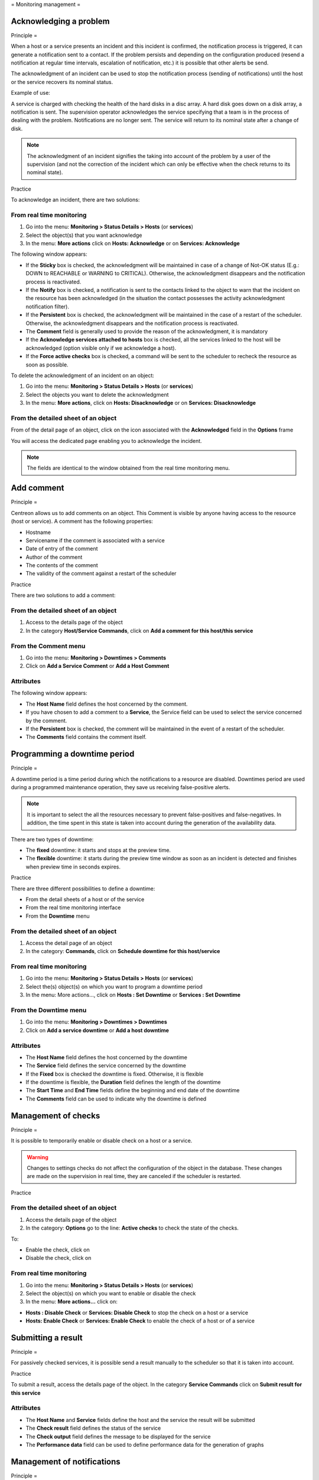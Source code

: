 .. _exploitationguide:

=
Monitoring management
=

***********************
Acknowledging a problem
***********************

Principle
=

When a host or a service presents an incident and this incident is confirmed, the notification process is triggered, it can generate a notification sent to a contact.
If the problem persists and depending on the configuration produced (resend a notification at regular time intervals, escalation of notification, etc.) it is possible that other alerts be send.

The acknowledgment of an incident can be used to stop the notification process (sending of notifications) until the host or the service recovers its nominal status.

Example of use:

A service is charged with checking the health of the hard disks in a disc array.
A hard disk goes down on a disk array, a notification is sent.
The supervision operator acknowledges the service specifying that a team is in the process of dealing with the problem.
Notifications are no longer sent. The service will return to its nominal state after a change of disk.

.. note::
   The acknowledgment of an incident signifies the taking into account of the problem by a user of the supervision (and not the correction of the incident which can only be effective when the check returns to its nominal state).

Practice


To acknowledge an incident, there are two solutions:

From real time monitoring
-------------------------

#. Go into the menu: **Monitoring > Status Details > Hosts** (or **services**)
#. Select the object(s) that you want acknowledge
#. In the menu: **More actions** click on **Hosts: Acknowledge** or on **Services: Acknowledge**

The following window appears:

.. image :: /images/guide_exploitation/acknowledged.png
   :align: center

* If the **Sticky** box is checked, the acknowledgment will be maintained in case of a change of Not-OK status (E.g.: DOWN to REACHABLE or WARNING to CRITICAL). Otherwise, the acknowledgment disappears and the notification process is reactivated.
* If the **Notify** box is checked, a notification is sent to the contacts linked to the object to warn that the incident on the resource has been acknowledged (in the situation the contact possesses the activity acknowledgment notification filter).
* If the **Persistent** box is checked, the acknowledgment will be maintained in the case of a restart of the scheduler. Otherwise, the acknowledgment disappears and the notification process is reactivated.
* The **Comment** field is generally used to provide the reason of the acknowledgment, it is mandatory
* If the **Acknowledge services attached to hosts** box is checked, all the services linked to the host will be acknowledged (option visible only if we acknowledge a host).
* If the **Force active checks** box is checked, a command will be sent to the scheduler to recheck the resource as soon as possible.

To delete the acknowledgment of an incident on an object:

#. Go into the menu: **Monitoring > Status Details > Hosts** (or **services**)
#. Select  the objects you want to delete the acknowledgment
#. In the menu: **More actions**, click on **Hosts: Disacknowledge** or on **Services: Disacknowledge**

From the detailed sheet of an object
------------------------------------

From of the detail page of an object, click on the icon |enabled| associated with the **Acknowledged** field in the **Options** frame

You will access the dedicated page enabling you to acknowledge the incident.

.. note::
   The fields are identical to the window obtained from the real time monitoring menu.

***********
Add comment
***********

Principle
=

Centreon allows us to add comments on an object. This Comment is visible by anyone having access to the resource (host or service).
A comment has the following properties:

* Hostname
* Servicename if the comment is associated with a service
* Date of entry of the comment
* Author of the comment
* The contents of the comment
* The validity of the comment against a restart of the scheduler

Practice


There are two solutions to add a comment:

From the detailed sheet of an object
------------------------------------

#. Access to the details page of the object
#. In the category **Host/Service Commands**, click on **Add a comment for this host/this service**

From the Comment menu
---------------------

#. Go into the menu: **Monitoring > Downtimes > Comments**
#. Click on **Add a Service Comment** or **Add a Host Comment**

Attributes
----------

The following window appears:

.. image :: /images/guide_exploitation/comment.png
   :align: center

* The **Host Name** field defines the host concerned by the comment.
* If you have chosen to add a comment to a **Service**, the Service field can be used to select the service concerned by the comment.
* If the **Persistent** box is checked, the comment will be maintained in the event of a restart of the scheduler.
* The **Comments** field contains the comment itself.

*****************************
Programming a downtime period
*****************************

Principle
=

A downtime period is a time period during which the notifications to a resource are disabled.
Downtimes period are used during a programmed maintenance operation, they save us receiving false-positive alerts.

.. note::
   It is important to select the all the resources necessary to prevent false-positives and false-negatives. In addition, the time spent in this state is taken into account during the generation of the availability data.

There are two types of downtime:

* The **fixed** downtime: it starts and stops at the preview time.
* The **flexible** downtime: it starts during the preview time window as soon as an incident is detected and finishes when preview time in seconds expires.

Practice


There are three different possibilities to define a downtime:

* From the detail sheets of a host or of the service
* From the real time monitoring interface
* From the **Downtime** menu

From the detailed sheet of an object
------------------------------------

#. Access the detail page of an object
#. In the category: **Commands**, click on **Schedule downtime for this host/service**

From real time monitoring
-------------------------

#. Go into the menu: **Monitoring > Status Details > Hosts** (or **services**)
#. Select  the(s) object(s) on which you want to program a downtime period
#. In the menu: More actions..., click on **Hosts : Set Downtime** or **Services : Set Downtime**

From the Downtime menu
----------------------

#. Go into the menu: **Monitoring > Downtimes > Downtimes**
#. Click on **Add a service downtime** or **Add a host downtime**

Attributes
----------

* The **Host Name** field defines the host concerned by the downtime
* The **Service** field defines the service concerned by the downtime
* If the **Fixed** box is checked the downtime is fixed. Otherwise, it is flexible
* If the downtime is flexible, the **Duration** field defines the length of the downtime
* The **Start Time** and **End Time** fields define the beginning and end date of the downtime
* The **Comments** field can be used to indicate why the downtime is defined

********************
Management of checks
********************

Principle
=

It is possible to temporarily enable or disable check on a host or a service.

.. warning::
   Changes to settings checks do not affect the configuration of the object in the database. These changes are made on the supervision in real time, they are canceled if the scheduler is restarted.

Practice


From the detailed sheet of an object
------------------------------------

#. Access the details page of the object
#. In the category: **Options** go to the line: **Active checks** to check the state of the checks.

To:

* Enable the check, click on |enabled|
* Disable the check, click on |disabled|

From real time monitoring
-------------------------

#. Go into the menu: **Monitoring > Status Details > Hosts** (or **services**)
#. Select the object(s) on which you want to enable or disable the check
#. In the menu: **More actions...** click on:

* **Hosts : Disable Check** or **Services: Disable Check** to stop the check on a host or a service
* **Hosts: Enable Check** or **Services: Enable Check** to enable the check of a host or of a service

*******************
Submitting a result
*******************

Principle
=

For passively checked services, it is possible send a result manually to the scheduler so that it is taken into account.

Practice


To submit a result, access the details page of the object. In the category **Service Commands** click on **Submit result for this service**

Attributes
----------

* The **Host Name** and **Service** fields define the host and the service the result will be submitted
* The **Check result** field defines the status of the service
* The **Check output** field defines the message to be displayed for the service
* The **Performance data** field can be used to define performance data for the generation of graphs

***************************
Management of notifications
***************************

Principle
=

It is possible to temporarily enable or disable the notification of a host or a service.

.. warning::
   Changes the notifications settings do not affect the configuration of the object in the database. These changes are made on the real time monitoring, they are canceled if the scheduler is restarted.

Practice


There are two ways of managing the notifications:

From the detailed sheet of an object
------------------------------------

#. Access the details page of the object
#. In the category: **Options** go to the line: **Service Notifications**

To:

* Enable the notification, click on |enabled|
* Disable the notification, click on |disabled|

From real time monitoring
-------------------------

#. Go into the menu: **Monitoring > Status Details > Hosts** (or **services**)
#. Select the host(s) / service(s) you want enable or disable the notification
#. In the menu: **More actions...** click on:

* **Hosts: Disable Notification** or **Services: Disable Notification** to stop the notification of a host or of a service
* **Hosts: Enable Notification** or **Services: Enable Notification** to enable the notification of a host or a service

********************
Reprogramming checks
********************

Principle
=

By default, the checks (checks on a service) are executed at regular intervals following the configuration defined by the user.
It is possible to interact on the check scheduling pile to change the programming of the checks.

There are two types of programming:

* Normal programming: the service check is given priority in the scheduler queue (asap).
* Forced programming: the service check is given priority in the scheduler queue (asap) even if the time of the execution request is outside the check period or if the service is not of the active type.

Practice


There are two ways of forcing the check of a service:

From the detailed sheet of the object
-------------------------------------

#. Access the detail page of the object
#. In the category **Host Commands** (or **Service Commands**), click on **Re-schedule the next check for this host / service** or **Re-schedule the next check for this host / service (forced)**

From real time monitoring
-------------------------

#. Go into the menu: **Monitoring > Status Details > Hosts** (or **services**)
#. Select the objects to for which you want to force the check
#. In the menu: **More actions...** click on **Schedule immediate check** or **Schedule immediate check (Forced)**

.. |enabled|    image:: /images/enabled.png
.. |disabled|    image:: /images/disabled.png
